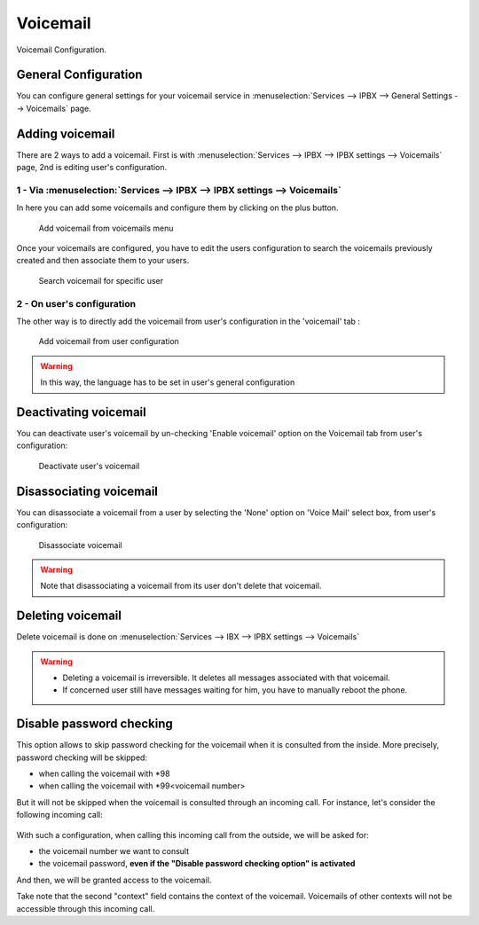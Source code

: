 *********
Voicemail
*********

Voicemail Configuration.


General Configuration
=====================

You can configure general settings for your voicemail service in :menuselection:`Services --> IPBX --> General Settings --> Voicemails` page.


Adding voicemail
================

There are 2 ways to add a voicemail. First is with :menuselection:`Services --> IPBX --> IPBX settings --> Voicemails` page, 2nd is editing user's configuration.


1 - Via :menuselection:`Services --> IPBX --> IPBX settings --> Voicemails`
---------------------------------------------------------------------------

In here you can add some voicemails and configure them by clicking on the plus button.


.. figure:: images/Voicemail_add_ipbx_settings.png
   :scale: 85%
   :alt: Add voicemail from voicemails menu

   Add voicemail from voicemails menu


Once your voicemails are configured, you have to edit the users configuration to search the voicemails previously created and then associate them to your users.

.. figure:: images/Voicemail_search_engine.png
   :scale: 80%
   :alt: Search voicemail for specific user

   Search voicemail for specific user


2 - On user's configuration
---------------------------

The other way is to directly add the voicemail from user's configuration in the 'voicemail' tab :

.. figure:: images/Voicemail_add_from_user.png
   :scale: 80%
   :alt: Add voicemail from user configuration

   Add voicemail from user configuration

.. warning::

   In this way, the language has to be set in user's general configuration


Deactivating voicemail
======================

You can deactivate user's voicemail by un-checking 'Enable voicemail' option on the Voicemail tab from user's configuration:


.. figure:: images/Deactivate_user_voicemail.png
   :scale: 80%
   :alt: Deactivate user's voicemail

   Deactivate user's voicemail


Disassociating voicemail
========================

You can disassociate a voicemail from a user by selecting the 'None' option on 'Voice Mail' select box, from user's configuration:


.. figure:: images/Disassociate_voicemail.png
   :scale: 80%
   :alt: Disassociate voicemail

   Disassociate voicemail


.. warning::

   Note that disassociating a voicemail from its user don't delete that voicemail.


Deleting voicemail
==================

Delete voicemail is done on :menuselection:`Services --> IBX --> IPBX settings --> Voicemails`


.. warning::

   * Deleting a voicemail is irreversible. It deletes all messages associated with that voicemail.
   * If concerned user still have messages waiting for him, you have to manually reboot the phone.


Disable password checking
=========================

This option allows to skip password checking for the voicemail when it is consulted from the inside. More precisely, password
checking will be skipped:

* when calling the voicemail with \*98
* when calling the voicemail with \*99<voicemail number>

But it will not be skipped when the voicemail is consulted through an incoming call. For instance, let's consider the following
incoming call:

.. figure:: images/Incoming_call_voicemail.png
   :scale: 80%
   :alt: Incoming call for voicemails

With such a configuration, when calling this incoming call from the outside, we will be asked for:

* the voicemail number we want to consult
* the voicemail password, **even if the "Disable password checking option" is activated**

And then, we will be granted access to the voicemail.

Take note that the second "context" field contains the context of the voicemail. Voicemails of other contexts
will not be accessible through this incoming call.
